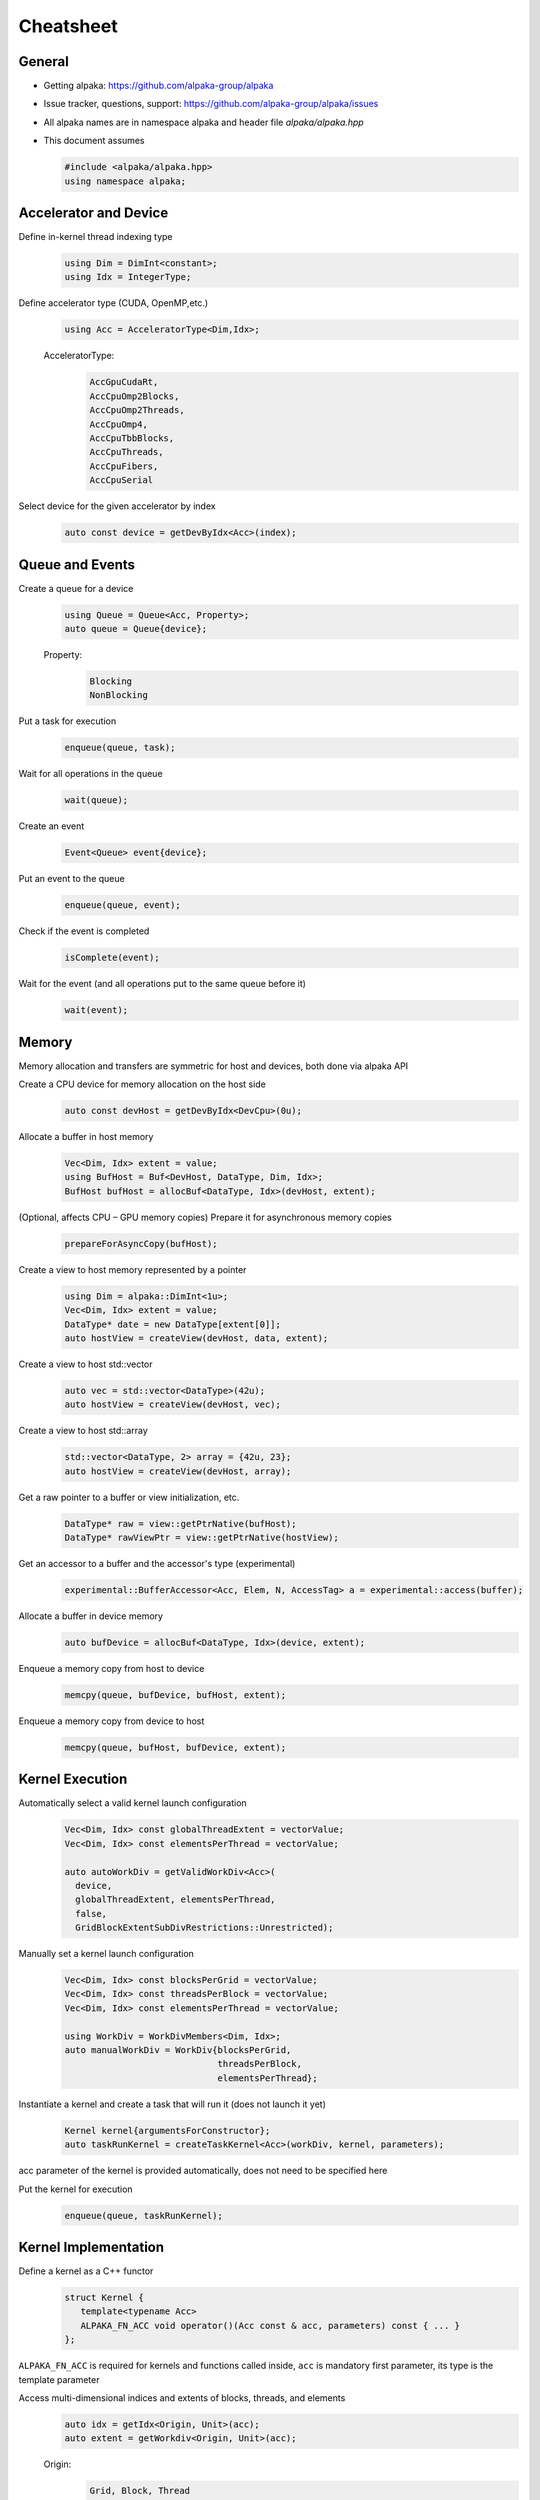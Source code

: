 Cheatsheet
==========

.. only:: html

   Download pdf version :download:`here <../../cheatsheet/cheatsheet.pdf>`

General
-------

- Getting alpaka: https://github.com/alpaka-group/alpaka
- Issue tracker, questions, support: https://github.com/alpaka-group/alpaka/issues
- All alpaka names are in namespace alpaka and header file `alpaka/alpaka.hpp`
- This document assumes

  .. code-block:: c++

     #include <alpaka/alpaka.hpp>
     using namespace alpaka;

.. raw:: pdf

   Spacer 0,5

Accelerator and Device
----------------------

Define in-kernel thread indexing type
  .. code-block:: c++

    using Dim = DimInt<constant>;
    using Idx = IntegerType;

Define accelerator type (CUDA, OpenMP,etc.)
  .. code-block:: c++

    using Acc = AcceleratorType<Dim,Idx>;

  AcceleratorType:
     .. code-block:: c++

	AccGpuCudaRt,
	AccCpuOmp2Blocks,
	AccCpuOmp2Threads,
	AccCpuOmp4,
	AccCpuTbbBlocks,
	AccCpuThreads,
	AccCpuFibers,
	AccCpuSerial


Select device for the given accelerator by index
   .. code-block:: c++

      auto const device = getDevByIdx<Acc>(index);


Queue and Events
----------------

Create a queue for a device
  .. code-block:: c++

    using Queue = Queue<Acc, Property>;
    auto queue = Queue{device};

  Property:
     .. code-block:: c++

	Blocking
	NonBlocking

Put a task for execution
  .. code-block:: c++

    enqueue(queue, task);

Wait for all operations in the queue
  .. code-block:: c++

    wait(queue);

Create an event
  .. code-block:: c++

     Event<Queue> event{device};

Put an event to the queue
  .. code-block:: c++

     enqueue(queue, event);

Check if the event is completed
  .. code-block:: c++

     isComplete(event);

Wait for the event (and all operations put to the same queue before it)
  .. code-block:: c++

     wait(event);

Memory
------

Memory allocation and transfers are symmetric for host and devices, both done via alpaka API

Create a CPU device for memory allocation on the host side
  .. code-block:: c++

     auto const devHost = getDevByIdx<DevCpu>(0u);

Allocate a buffer in host memory
  .. code-block:: c++

     Vec<Dim, Idx> extent = value;
     using BufHost = Buf<DevHost, DataType, Dim, Idx>;
     BufHost bufHost = allocBuf<DataType, Idx>(devHost, extent);

(Optional, affects CPU – GPU memory copies) Prepare it for asynchronous memory copies
  .. code-block:: c++

     prepareForAsyncCopy(bufHost);

Create a view to host memory represented by a pointer
  .. code-block:: c++

     using Dim = alpaka::DimInt<1u>;
     Vec<Dim, Idx> extent = value;
     DataType* date = new DataType[extent[0]];
     auto hostView = createView(devHost, data, extent);

Create a view to host std::vector
   .. code-block:: c++

     auto vec = std::vector<DataType>(42u);
     auto hostView = createView(devHost, vec);

Create a view to host std::array
   .. code-block:: c++

     std::vector<DataType, 2> array = {42u, 23};
     auto hostView = createView(devHost, array);

Get a raw pointer to a buffer or view initialization, etc.
  .. code-block:: c++

     DataType* raw = view::getPtrNative(bufHost);
     DataType* rawViewPtr = view::getPtrNative(hostView);

Get an accessor to a buffer and the accessor's type (experimental)
  .. code-block:: c++

     experimental::BufferAccessor<Acc, Elem, N, AccessTag> a = experimental::access(buffer);

Allocate a buffer in device memory
  .. code-block:: c++

     auto bufDevice = allocBuf<DataType, Idx>(device, extent);

Enqueue a memory copy from host to device
  .. code-block:: c++

     memcpy(queue, bufDevice, bufHost, extent);

Enqueue a memory copy from device to host
  .. code-block:: c++

     memcpy(queue, bufHost, bufDevice, extent);

.. raw:: pdf

   PageBreak

Kernel Execution
----------------

Automatically select a valid kernel launch configuration
  .. code-block:: c++

     Vec<Dim, Idx> const globalThreadExtent = vectorValue;
     Vec<Dim, Idx> const elementsPerThread = vectorValue;

     auto autoWorkDiv = getValidWorkDiv<Acc>(
       device,
       globalThreadExtent, elementsPerThread,
       false,
       GridBlockExtentSubDivRestrictions::Unrestricted);

Manually set a kernel launch configuration
  .. code-block:: c++

     Vec<Dim, Idx> const blocksPerGrid = vectorValue;
     Vec<Dim, Idx> const threadsPerBlock = vectorValue;
     Vec<Dim, Idx> const elementsPerThread = vectorValue;

     using WorkDiv = WorkDivMembers<Dim, Idx>;
     auto manualWorkDiv = WorkDiv{blocksPerGrid,
                                  threadsPerBlock,
				  elementsPerThread};

Instantiate a kernel and create a task that will run it (does not launch it yet)
  .. code-block:: c++

     Kernel kernel{argumentsForConstructor};
     auto taskRunKernel = createTaskKernel<Acc>(workDiv, kernel, parameters);

acc parameter of the kernel is provided automatically, does not need to be specified here

Put the kernel for execution
  .. code-block:: c++

     enqueue(queue, taskRunKernel);

Kernel Implementation
---------------------

Define a kernel as a C++ functor
  .. code-block:: c++

     struct Kernel {
        template<typename Acc>
        ALPAKA_FN_ACC void operator()(Acc const & acc, parameters) const { ... }
     };

``ALPAKA_FN_ACC`` is required for kernels and functions called inside, ``acc`` is mandatory first parameter, its type is the template parameter

Access multi-dimensional indices and extents of blocks, threads, and elements
  .. code-block:: c++

     auto idx = getIdx<Origin, Unit>(acc);
     auto extent = getWorkdiv<Origin, Unit>(acc);

  Origin:
     .. code-block:: c++

	Grid, Block, Thread

  Unit:
     .. code-block:: c++

	Blocks, Threads, Elems

Access components of multi-dimensional indices and extents
  .. code-block:: c++

     auto idxX = idx[0];

Linearize multi-dimensional vectors
  .. code-block:: c++

     auto linearIdx = mapIdx<1u>(idx, extent);

.. raw:: pdf

   Spacer 0,8

Allocate static shared memory variable
  .. code-block:: c++

     Type & var = declareSharedVar<Type, __COUNTER__>(acc);

Get dynamic shared memory pool, requires the kernel to specialize
  .. code-block:: c++

     traits::BlockSharedMemDynSizeBytes
       Type * dynamicSharedMemoryPool = getDynSharedMem<Type>(acc);

Synchronize threads of the same block
  .. code-block:: c++

     syncBlockThreads(acc);

Atomic operations
  .. code-block:: c++

     auto result = atomicOp<Operation>(acc, arguments);

  Operations:
     .. code-block:: c++

         AtomicAdd, AtomicSub, AtomicMin, AtomicMax, AtomicExch,
         AtomicInc, AtomicDec, AtomicAnd, AtomicOr, AtomicXor, AtomicCas

Memory fences on block- or device level (guarantees LoadLoad and StoreStore ordering)
  .. code-block:: c++

     mem_fence(acc, memory_scope::Block{});
     mem_fence(acc, memory_scope::Device{});

Warp-level operations
  .. code-block:: c++

     uint64_t result = warp::ballot(acc, idx == 1 || idx == 4);
     assert( result == (1<<1) + (1<<4) );

     int32_t valFromSrcLane = warp::shfl(val, srcLane);

Math functions take acc as additional first argument
  .. code-block:: c++

     math::sin(acc, argument);

Similar for other math functions.

Generate random numbers
  .. code-block:: c++

     auto distribution = rand::distribution::createNormalReal<double>(acc);
     auto generator = rand::engine::createDefault(acc, seed, subsequence);
     auto number = distribution(generator);
